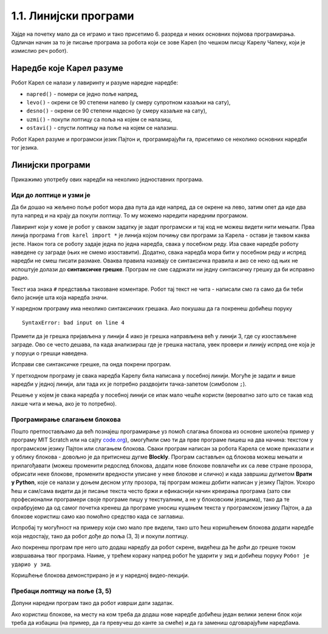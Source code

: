 1.1. Линијски програми
######################

.. questionnote::
   Сећате ли се робота Карела и његових задатака са лоптицама у лавиринту?

Хајде на почетку мало да се играмо и тако присетимо 6. разреда и неких
основних појмова програмирања. Одличан начин за то је писање програма
за робота који се зове Карел (по чешком писцу Карелу Чапеку, који је
измислио реч робот).

Наредбе које Карел разуме
-------------------------

Робот Карел се налази у лавиринту и разуме наредне наредбе:

- ``napred()`` - помери се једно поље напред,
- ``levo()`` - окрени се 90 степени налево (у смеру супротном казаљки на сату),
- ``desno()`` - окрени се 90 степени надесно (у смеру казаљке на сату),
- ``uzmi()`` - покупи лоптицу са поља на којем се налазиш,
- ``ostavi()`` - спусти лоптицу на поље на којем се налазиш.
  
Робот Карел разуме и програмски језик Пајтон и, програмирајући га,
присетимо се неколико основних наредби тог језика. 

.. technicalnote::
   Испрограмирали смо га тако да ради унутар прегледача веба и не мораш ништа додатно да
   инсталираш да би писао програме за Карела. 

Линијски програми
-----------------
  
Прикажимо употребу ових наредби на неколико једноставних програма.

Иди до лоптице и узми је
''''''''''''''''''''''''
.. questionnote::

   Напиши програм на основу којега ће робот доћи на поље (3, 3) и
   покупити лоптицу.

Да би дошао на жељено поље робот мора два пута да иде напред, да се
окрене на лево, затим опет да иде два пута напред и на крају да покупи
лоптицу. То му можемо наредити наредним програмом.
   
.. karel:: Карел_на_поље_33

   {
        setup:function() {
            var world = new World(5,5);
            world.setRobotStartAvenue(1);
            world.setRobotStartStreet(1);
            world.setRobotStartDirection("E");
            world.putBall(3, 3);
            world.addEWWall(1, 1, 2);
            world.addNSWall(2, 2, 2);
            world.addEWWall(2, 3, 3);
            world.addNSWall(3, 1, 2);
            world.addNSWall(3, 4, 1);
            world.addNSWall(1, 5, 1);
            world.addEWWall(4, 1, 1);
            
	    var robot = new Robot();

	    var code = ["from karel import *",
					"napred()      # idi napred",
					"napred()      # idi napred",
					"levo()        # okreni se nalevo",
					"napred()      # idi napred",
					"napred()      # idi napred",
					"uzmi()        # uzmi lopticu"];
            return {robot:robot, world:world, code:code};
        },
	
        isSuccess: function(robot, world) {
           return robot.getStreet() === 3 &&
           robot.getAvenue() === 3 &&
	   robot.getBalls() === 1;
        },
   }

Лавиринт који у коме је робот
у сваком задатку је задат програмски и тај код не можеш видети нити мењати.
Прва линија програма ``from karel import *`` је линија којом почињу
сви програми за Карела - остави је таквом каква јесте. 
Након тога се
роботу задаје једна по једна наредба, свака у посебном реду. Иза сваке
наредбе роботу наведене су заграде (њих не смемо изоставити). Додатно,
свака наредба мора бити у посебном реду и испред наредби не смеш
писати размаке. Оваква правила називају се синтаксичка правила и ако
се неко од њих не испоштује долази до **синтаксичке грешке**. Програм не
сме садржати ни једну синтаксичку грешку да би исправно радио.

Текст иза знака ``#`` представља такозване коментаре. Робот тај текст
не чита - написали смо га само да би теби било јасније шта која
наредба значи.

У наредном програму има неколико синтаксичких грешака. Ако покушаш да
га покренеш добићеш поруку

::

   SyntaxError: bad input on line 4

Примети да је грешка пријављена у линији 4 иако је грешка направљена
већ у линији 3, где су изостављене заграде. Ово се често дешава, па
када анализираш где је грешка настала, увек провери и линију испред
оне која је у поруци о грешци наведена.
   
Исправи све синтаксичке грешке, па онда покрени програм.

.. karel:: Карел_на_поље_33_грешке

   {
        setup:function() {
            var world = new World(5,5);
            world.setRobotStartAvenue(1);
            world.setRobotStartStreet(1);
            world.setRobotStartDirection("E");
            world.putBall(3, 3);
            world.addEWWall(1, 1, 2);
            world.addNSWall(2, 2, 2);
            world.addEWWall(2, 3, 3);
            world.addNSWall(3, 1, 2);
            world.addNSWall(3, 4, 1);
            world.addNSWall(1, 5, 1);
            world.addEWWall(4, 1, 1);
          
			var robot = new Robot();

	    var code = ["from karel import *",
					"napred()",
					"napred",
					"  levo()",
					"napred)",
					"    napred[]",
					" uzmi{}"];
            return {robot:robot, world:world, code:code};
        },
	
        isSuccess: function(robot, world) {
           return robot.getStreet() === 3 &&
           robot.getAvenue() === 3 &&
	   robot.getBalls() === 1;
        },
   }


У претходном програму је свака наредба Карелу била написана у посебној
линији. Могуће је задати и више наредби у једној линији, али тада их
је потребно раздвојити тачка-запетом (симболом ``;``).

.. karel:: Карел_на_поље_33_један_ред

   {
        setup:function() {
            var world = new World(5,5);
            world.setRobotStartAvenue(1);
            world.setRobotStartStreet(1);
            world.setRobotStartDirection("E");
            world.putBall(3, 3);
            world.addEWWall(1, 1, 2);
            world.addNSWall(2, 2, 2);
            world.addEWWall(2, 3, 3);
            world.addNSWall(3, 1, 2);
            world.addNSWall(3, 4, 1);
            world.addNSWall(1, 5, 1);
            world.addEWWall(4, 1, 1);
          
			var robot = new Robot();

	    var code = ["from karel import *",
                        "napred(); napred(); levo(); napred(); napred(); uzmi()"];
            return {robot:robot, world:world, code:code};
        },
	
        isSuccess: function(robot, world) {
           return robot.getStreet() === 3 &&
           robot.getAvenue() === 3 &&
	   robot.getBalls() === 1;
        },
   }

Решење у којем је свака наредба у посебној линији се ипак мало чешће
користи (вероватно зато што се такав код лакше чита и мења, ако је то
потребно).


Програмирање слагањем блокова
'''''''''''''''''''''''''''''

Пошто претпостављамо да већ познајеш програмирање уз помоћ слагања
блокова из основне школе(на пример у програму MIT Scratch или на сајту `code.org
<http://code.org/>`_), омогућили смо ти да прве програме пишеш на два
начина: текстом у програмском језику Пајтон или слагањем
блокова. Сваки програм написан за робота Карела се може приказати и у
облику блокова - довољно је да притиснеш дугме **Blockly**.  Програм
састављен од блокова можеш мењати и прилагођавати (можеш променити
редослед блокова, додати нове блокове повлачећи их са леве стране прозора, обрисати неке блокове,
променити вредности уписане у неке блокове и слично) и када завршиш
дугметом **Врати у Python**, које се налази у доњем десном углу прозора,
тај програм можеш добити написан у језику Пајтон. Ускоро ћеш и
сам/сама видети да је писање текста често бржи и ефикаснији начин
креирања програма (зато сви професионални програмери своје програме
пишу у текстуалним, а не у блоковским језицима), тако да те
охрабрујемо да од самог почетка кренеш да програме уносиш куцањем
текста у програмском језику Пајтон, а да блокове користиш само као
помоћно средство када се заглавиш.

Испробај ту могућност на примеру који смо мало пре видели, тако што
ћеш коришћењем блокова додати наредбе која недостају, тако да робот
дође до поља (3, 3) и покупи лоптицу.

.. karel:: Карел_на_поље_33_Blockly
   :blockly:

   {
        setup:function() {
            var world = new World(5,5);
            world.setRobotStartAvenue(1);
            world.setRobotStartStreet(1);
            world.setRobotStartDirection("E");
            world.putBall(3, 3);
            world.addEWWall(1, 1, 2);
            world.addNSWall(2, 2, 2);
            world.addEWWall(2, 3, 3);
            world.addNSWall(3, 1, 2);
            world.addNSWall(3, 4, 1);
            world.addNSWall(1, 5, 1);
            world.addEWWall(4, 1, 1);
          
			var robot = new Robot();

	    var code = ["from karel import *",
					"napred()      # idi napred",
					"napred()      # idi napred",
					"napred()      # idi napred",
					"napred()      # idi napred"];
            return {robot:robot, world:world, code:code};
        },
	
        isSuccess: function(robot, world) {
           return robot.getStreet() === 3 &&
           robot.getAvenue() === 3 &&
	   robot.getBalls() === 1;
        },
   }

Ако покренеш програм пре него што додаш наредбу да робот скрене,
видећеш да ће доћи до грешке током извршавања твог програма. Наиме, у
трећем кораку напред робот ће ударити у зид и добићеш поруку ``Робот
је ударио у зид``.

Коришћење блокова демонстрирано је и у наредној видео-лекцији.

.. ytpopup:: 0BzYkGw_nmQ
      :width: 735
      :height: 415
      :align: center

   
Пребаци лоптицу на поље (3, 5)
''''''''''''''''''''''''''''''

.. questionnote::

   У овом задатку ћемо нашем роботу дати мало компликованији задатак.
   Потребно је дође до поља (4, 3) на којем се налази једна лоптица, а
   затим да ту лоптицу пребаци у рупу на пољу (3, 5).

Допуни наредни програм тако да робот изврши дати задатак.   
   
.. karel:: Карел_пребаци_лоптицу
   :blockly:

   {
	setup: function() {
	   var world = new World(5, 5);
           world.setRobotStartAvenue(1);
           world.setRobotStartStreet(1);
           world.setRobotStartDirection("E");
           world.putBall(4, 3);
           world.putHole(3, 5);
           world.addEWWall(1, 1, 2);
           world.addNSWall(2, 2, 2);
           world.addEWWall(2, 3, 3);
           world.addNSWall(3, 1, 2);
           world.addNSWall(3, 4, 1);
           world.addNSWall(1, 5, 1);
           world.addEWWall(4, 1, 1);
           var robot = new Robot();
	   var code = [ "from karel import *",
					"napred()",
					"napred()",
					"levo()",
					"???    # dodaj naredbe koje nedostaju ovde",
					"ostavi()"]
           return {robot:robot, world:world, code: code};
	},

	isSuccess: function(robot, world) {
	   return world.getBalls(3, 5) == 0;
	}
   }

Ако користиш блокове, на месту на ком треба да додаш нове наредбе
добићеш један велики зелени блок који треба да избациш (на пример, да
га превучеш до канте за смеће) и да га замениш одговарајућим
наредбама. 

.. suggestionnote::
   Наравно, покушај задатак да решиш као прави
   профи-програмер: писањем програмског кода, а не слагањем блокова!
